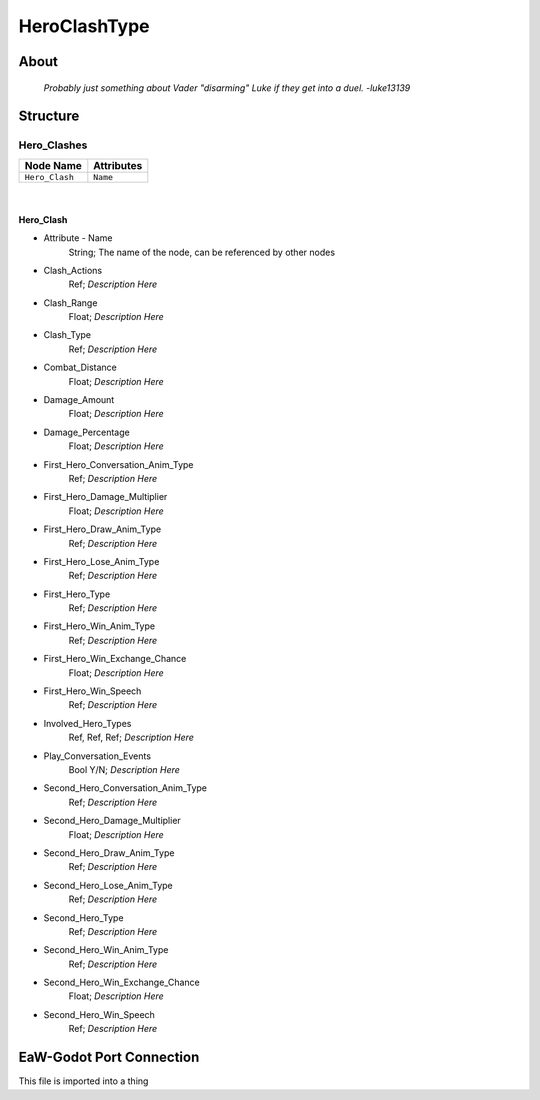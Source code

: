 .. _xml_hero_clash_type:
.. Template to use for XML type documentation

***************
HeroClashType
***************


About
=====
	*Probably just something about Vader "disarming" Luke if they get into a duel. -luke13139*


Structure
=========
Hero_Clashes
------------
================================================================= =================================================================
Node Name                                                         Attributes
================================================================= =================================================================
``Hero_Clash``                                                    ``Name``
================================================================= =================================================================

|

Hero_Clash
^^^^^^^^^^
- Attribute - Name
	String; The name of the node, can be referenced by other nodes

- Clash_Actions
	Ref; *Description Here*

- Clash_Range
	Float; *Description Here*

- Clash_Type
	Ref; *Description Here*

- Combat_Distance
	Float; *Description Here*

- Damage_Amount
	Float; *Description Here*

- Damage_Percentage
	Float; *Description Here*

- First_Hero_Conversation_Anim_Type
	Ref; *Description Here*

- First_Hero_Damage_Multiplier
	Float; *Description Here*

- First_Hero_Draw_Anim_Type
	Ref; *Description Here*

- First_Hero_Lose_Anim_Type
	Ref; *Description Here*

- First_Hero_Type
	Ref; *Description Here*

- First_Hero_Win_Anim_Type
	Ref; *Description Here*

- First_Hero_Win_Exchange_Chance
	Float; *Description Here*

- First_Hero_Win_Speech
	Ref; *Description Here*

- Involved_Hero_Types
	Ref, Ref, Ref; *Description Here*

- Play_Conversation_Events
	Bool Y/N; *Description Here*

- Second_Hero_Conversation_Anim_Type
	Ref; *Description Here*

- Second_Hero_Damage_Multiplier
	Float; *Description Here*

- Second_Hero_Draw_Anim_Type
	Ref; *Description Here*

- Second_Hero_Lose_Anim_Type
	Ref; *Description Here*

- Second_Hero_Type
	Ref; *Description Here*

- Second_Hero_Win_Anim_Type
	Ref; *Description Here*

- Second_Hero_Win_Exchange_Chance
	Float; *Description Here*

- Second_Hero_Win_Speech
	Ref; *Description Here*


EaW-Godot Port Connection
=========================
This file is imported into a thing
